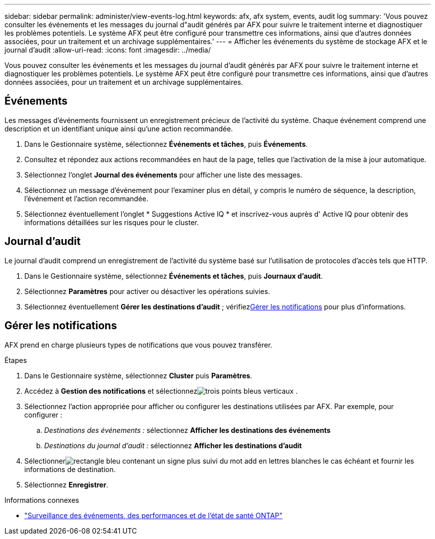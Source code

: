 ---
sidebar: sidebar 
permalink: administer/view-events-log.html 
keywords: afx, afx system, events, audit log 
summary: 'Vous pouvez consulter les événements et les messages du journal d"audit générés par AFX pour suivre le traitement interne et diagnostiquer les problèmes potentiels.  Le système AFX peut être configuré pour transmettre ces informations, ainsi que d’autres données associées, pour un traitement et un archivage supplémentaires.' 
---
= Afficher les événements du système de stockage AFX et le journal d'audit
:allow-uri-read: 
:icons: font
:imagesdir: ../media/


[role="lead"]
Vous pouvez consulter les événements et les messages du journal d'audit générés par AFX pour suivre le traitement interne et diagnostiquer les problèmes potentiels.  Le système AFX peut être configuré pour transmettre ces informations, ainsi que d’autres données associées, pour un traitement et un archivage supplémentaires.



== Événements

Les messages d’événements fournissent un enregistrement précieux de l’activité du système.  Chaque événement comprend une description et un identifiant unique ainsi qu'une action recommandée.

. Dans le Gestionnaire système, sélectionnez *Événements et tâches*, puis *Événements*.
. Consultez et répondez aux actions recommandées en haut de la page, telles que l’activation de la mise à jour automatique.
. Sélectionnez l'onglet *Journal des événements* pour afficher une liste des messages.
. Sélectionnez un message d’événement pour l’examiner plus en détail, y compris le numéro de séquence, la description, l’événement et l’action recommandée.
. Sélectionnez éventuellement l'onglet * Suggestions Active IQ * et inscrivez-vous auprès d' Active IQ pour obtenir des informations détaillées sur les risques pour le cluster.




== Journal d'audit

Le journal d’audit comprend un enregistrement de l’activité du système basé sur l’utilisation de protocoles d’accès tels que HTTP.

. Dans le Gestionnaire système, sélectionnez *Événements et tâches*, puis *Journaux d'audit*.
. Sélectionnez *Paramètres* pour activer ou désactiver les opérations suivies.
. Sélectionnez éventuellement *Gérer les destinations d'audit* ; vérifiez<<Gérer les notifications>> pour plus d'informations.




== Gérer les notifications

AFX prend en charge plusieurs types de notifications que vous pouvez transférer.

.Étapes
. Dans le Gestionnaire système, sélectionnez *Cluster* puis *Paramètres*.
. Accédez à *Gestion des notifications* et sélectionnezimage:icon_kabob.gif["trois points bleus verticaux"] .
. Sélectionnez l'action appropriée pour afficher ou configurer les destinations utilisées par AFX.  Par exemple, pour configurer :
+
.. _Destinations des événements :_ sélectionnez *Afficher les destinations des événements*
.. _Destinations du journal d'audit :_ sélectionnez *Afficher les destinations d'audit*


. Sélectionnerimage:icon_add_blue_bg.png["rectangle bleu contenant un signe plus suivi du mot add en lettres blanches"] le cas échéant et fournir les informations de destination.
. Sélectionnez *Enregistrer*.


.Informations connexes
* https://docs.netapp.com/us-en/ontap/event-performance-monitoring/index.html["Surveillance des événements, des performances et de l'état de santé ONTAP"^]

